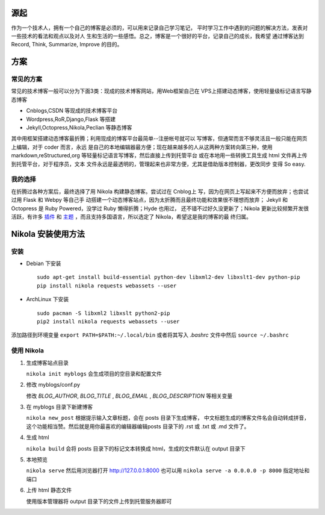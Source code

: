 .. title: 开始用 Nikola 写博客
.. slug: kai-shi-yong-nikola-xie-bo-ke
.. date: 2014/02/01 14:21:49
.. tags: python
.. link: 
.. description: 
.. type: text

====
源起
====

作为一个技术人，拥有一个自己的博客是必须的，可以用来记录自己学习笔记，
平时学习工作中遇到的问题的解决方法，发表对一些技术的看法和观点以及对人
生和生活的一些感悟。总之，博客是一个很好的平台，记录自己的成长，我希望
通过博客达到Record, Think, Summarize, Improve 的目的。

====
方案
====
----------
常见的方案
----------

常见的技术博客一般可以分为下面3类：现成的技术博客网站，用Web框架自己在
VPS上搭建动态博客，使用轻量级标记语言写静态博客

- Cnblogs,CSDN 等现成的技术博客平台
- Wordpress,RoR,Django,Flask 等搭建
- Jekyll,Octopress,Nikola,Peclian 等静态博客

其中用框架搭建动态博客最折腾；利用现成的博客平台最简单--注册帐号就可以
写博客，但通常而言不够灵活且一般只能在网页上编辑，对于 coder 而言，永远
是自己的本地编辑器最方便；现在越来越多的人从这两种方案转向第三种，使用
markdown,reStructured,org 等轻量标记语言写博客，然后直接上传到托管平台
或在本地用一些转换工具生成 html 文件再上传到托管平台，对于程序员，文本
文件永远是最透明的，管理起来也非常方便，尤其是借助版本控制器，更改同步
变得 So easy.

--------
我的选择
--------

在折腾过各种方案后，最终选择了用 Nikola 构建静态博客。尝试过在 Cnblog上
写，因为在网页上写起来不方便而放弃；也尝试过用 Flask 和 Webpy 等自己手
动搭建一个动态博客站点，因为太折腾而且最终功能和效果很不理想而放弃；
Jekyll 和 Octopress 是 Ruby Powered，没学过 Ruby 懒得折腾；Hyde 也用过，
还不错不过好久没更新了；Nikola 更新比较频繁开发很活跃，有许多 `插件`_
和 `主题`_ ，而且支持多国语言，所以选定了 Nikola，希望这是我的博客的最
终归属。

.. _`插件`: http://plugins.getnikola.com/
.. _`主题`: http://themes.getnikola.com/

===================
Nikola 安装使用方法
===================
----
安装
----
- Debian 下安装
  ::
     
     sudo apt-get install build-essential python-dev libxml2-dev libxslt1-dev python-pip
     pip install nikola requests webassets --user
  
- ArchLinux 下安装
  ::

     sudo pacman -S libxml2 libxslt python2-pip
     pip2 install nikola requests webassets --user

添加路径到环境变量 ``export PATH=$PATH:~/.local/bin`` 或者将其写入
*.bashrc* 文件中然后 ``source ~/.bashrc``

-----------
使用 Nikola
-----------
#. 生成博客站点目录
   
   ``nikola init myblogs`` 会生成项目的空目录和配置文件
  
#. 修改 myblogs/conf.py
   
   修改 *BLOG_AUTHOR*, *BLOG_TITLE* , *BLOG_EMAIL* , *BLOG_DESCRIPTION* 等相关变量
  
#. 在 myblogs 目录下新建博客
   
   ``nikola new_post`` 根据提示输入文章标题，会在 posts 目录下生成博客，  中文标题生成的博客文件名会自动转成拼音，这个功能相当赞。然后就是用你最喜欢的编辑器编辑posts 目录下的 .rst 或 .txt 或 .md 文件了。

#. 生成 html
   
   ``nikola build`` 会将 posts 目录下的标记文本转换成 html，生成的文件默认在 output 目录下
  
#. 本地预览
   
   ``nikola serve`` 然后用浏览器打开 http://127.0.0.1:8000
   也可以用 ``nikola serve -a 0.0.0.0 -p 8000`` 指定地址和端口

#. 上传 html 静态文件
  
   使用版本管理器将 output 目录下的文件上传到托管服务器即可
